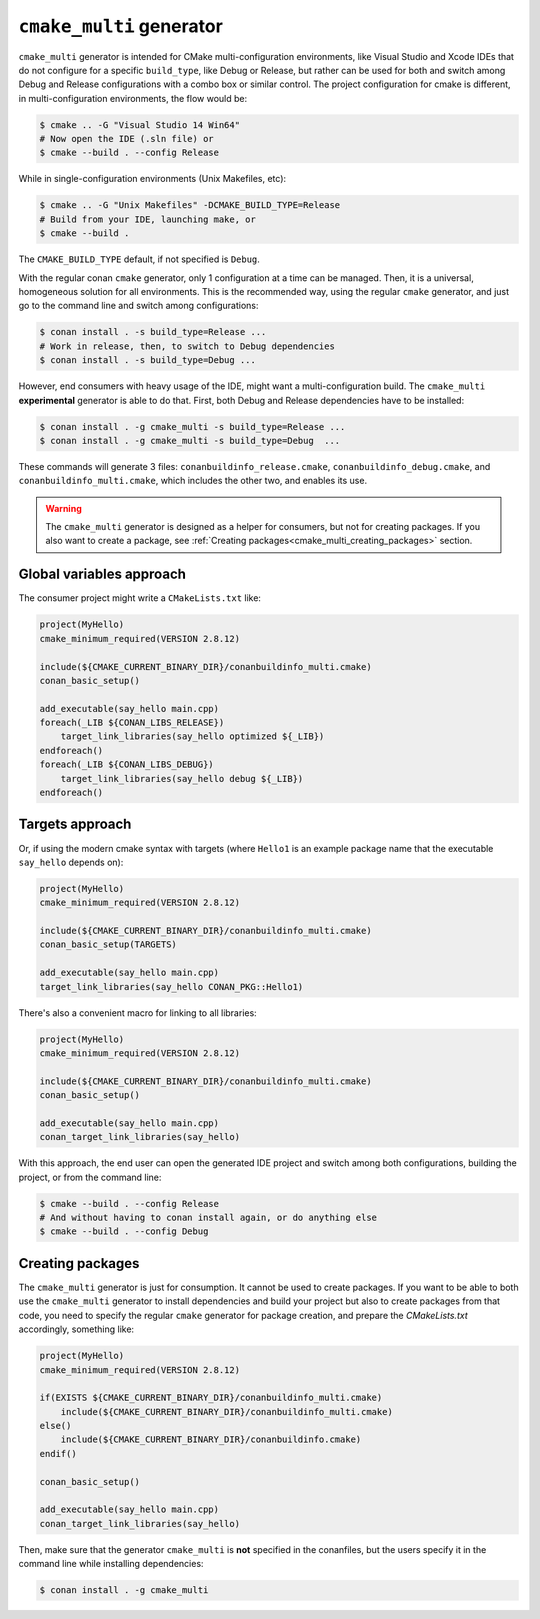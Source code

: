 ``cmake_multi`` generator
=========================


``cmake_multi`` generator is intended for CMake multi-configuration environments, like Visual Studio and Xcode IDEs that do not configure for a specific
``build_type``, like Debug or Release, but rather can be used for both and switch among Debug and Release configurations with a combo box or similar control.
The project configuration for cmake is different, in multi-configuration environments, the flow would be:

.. code-block:: bash

    $ cmake .. -G "Visual Studio 14 Win64"
    # Now open the IDE (.sln file) or
    $ cmake --build . --config Release

While in single-configuration environments (Unix Makefiles, etc):

.. code-block:: bash

    $ cmake .. -G "Unix Makefiles" -DCMAKE_BUILD_TYPE=Release
    # Build from your IDE, launching make, or
    $ cmake --build .

The ``CMAKE_BUILD_TYPE`` default, if not specified is ``Debug``.

With the regular conan ``cmake`` generator, only 1 configuration at a time can be managed. Then,
it is a universal, homogeneous solution for all environments.
This is the recommended way, using the regular ``cmake`` generator, and just go to the command line and
switch among configurations:

.. code-block:: bash

    $ conan install . -s build_type=Release ...
    # Work in release, then, to switch to Debug dependencies
    $ conan install . -s build_type=Debug ...


However, end consumers with heavy usage of the IDE, might want a multi-configuration build. The
``cmake_multi`` **experimental** generator is able to do that. First, both Debug and Release
dependencies have to be installed:

.. code-block:: bash

    $ conan install . -g cmake_multi -s build_type=Release ...
    $ conan install . -g cmake_multi -s build_type=Debug  ...

These commands will generate 3 files: ``conanbuildinfo_release.cmake``, ``conanbuildinfo_debug.cmake``,
and ``conanbuildinfo_multi.cmake``, which includes the other two, and enables its use.

.. warning::

    The ``cmake_multi`` generator is designed as a helper for consumers, but not for creating packages.
    If you also want to create a package, see :ref:`Creating packages<cmake_multi_creating_packages>` section.


Global variables approach
----------------------------

The consumer project might write a ``CMakeLists.txt`` like:

.. code-block:: cmake

    project(MyHello)
    cmake_minimum_required(VERSION 2.8.12)

    include(${CMAKE_CURRENT_BINARY_DIR}/conanbuildinfo_multi.cmake)
    conan_basic_setup()

    add_executable(say_hello main.cpp)
    foreach(_LIB ${CONAN_LIBS_RELEASE})
        target_link_libraries(say_hello optimized ${_LIB})
    endforeach()
    foreach(_LIB ${CONAN_LIBS_DEBUG})
        target_link_libraries(say_hello debug ${_LIB})
    endforeach()


Targets approach
-----------------

Or, if using the modern cmake syntax with targets (where ``Hello1`` is an example package name that the executable ``say_hello`` depends on):

.. code-block:: cmake

    project(MyHello)
    cmake_minimum_required(VERSION 2.8.12)

    include(${CMAKE_CURRENT_BINARY_DIR}/conanbuildinfo_multi.cmake)
    conan_basic_setup(TARGETS)

    add_executable(say_hello main.cpp)
    target_link_libraries(say_hello CONAN_PKG::Hello1)

There's also a convenient macro for linking to all libraries:

.. code-block:: cmake

    project(MyHello)
    cmake_minimum_required(VERSION 2.8.12)

    include(${CMAKE_CURRENT_BINARY_DIR}/conanbuildinfo_multi.cmake)
    conan_basic_setup()

    add_executable(say_hello main.cpp)
    conan_target_link_libraries(say_hello)


With this approach, the end user can open the generated IDE project and switch among both
configurations, building the project, or from the command line:

.. code-block:: bash

    $ cmake --build . --config Release
    # And without having to conan install again, or do anything else
    $ cmake --build . --config Debug


.. _cmake_multi_creating_packages:

Creating packages
-----------------

The ``cmake_multi`` generator is just for consumption. It cannot be used to create packages. If you
want to be able to both use the ``cmake_multi`` generator to install dependencies and build your
project but also to create packages from that code, you need
to specify the regular ``cmake`` generator for package creation, and prepare the *CMakeLists.txt*
accordingly, something like:

.. code-block:: cmake

    project(MyHello)
    cmake_minimum_required(VERSION 2.8.12)

    if(EXISTS ${CMAKE_CURRENT_BINARY_DIR}/conanbuildinfo_multi.cmake)
        include(${CMAKE_CURRENT_BINARY_DIR}/conanbuildinfo_multi.cmake)
    else()
        include(${CMAKE_CURRENT_BINARY_DIR}/conanbuildinfo.cmake)
    endif()

    conan_basic_setup()

    add_executable(say_hello main.cpp)
    conan_target_link_libraries(say_hello)


Then, make sure that the generator ``cmake_multi`` is **not** specified in the conanfiles, but the
users specify it in the command line while installing dependencies:

.. code-block:: bash

    $ conan install . -g cmake_multi


.. seealso:: Check the section :ref:`Reference/Generators/cmake <cmakemulti_generator>` to read more about this generator.

